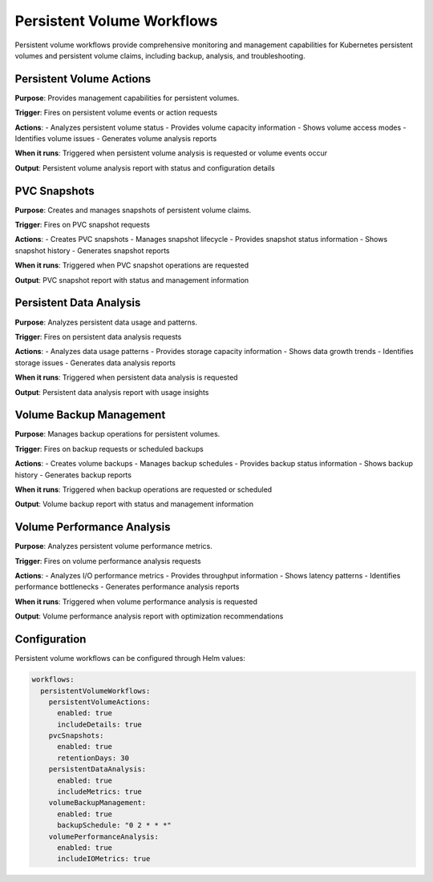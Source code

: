 Persistent Volume Workflows
==========================

Persistent volume workflows provide comprehensive monitoring and management capabilities for Kubernetes persistent volumes and persistent volume claims, including backup, analysis, and troubleshooting.

Persistent Volume Actions
-----------------------

**Purpose**: Provides management capabilities for persistent volumes.

**Trigger**: Fires on persistent volume events or action requests

**Actions**:
- Analyzes persistent volume status
- Provides volume capacity information
- Shows volume access modes
- Identifies volume issues
- Generates volume analysis reports

**When it runs**: Triggered when persistent volume analysis is requested or volume events occur

**Output**: Persistent volume analysis report with status and configuration details

PVC Snapshots
------------

**Purpose**: Creates and manages snapshots of persistent volume claims.

**Trigger**: Fires on PVC snapshot requests

**Actions**:
- Creates PVC snapshots
- Manages snapshot lifecycle
- Provides snapshot status information
- Shows snapshot history
- Generates snapshot reports

**When it runs**: Triggered when PVC snapshot operations are requested

**Output**: PVC snapshot report with status and management information

Persistent Data Analysis
----------------------

**Purpose**: Analyzes persistent data usage and patterns.

**Trigger**: Fires on persistent data analysis requests

**Actions**:
- Analyzes data usage patterns
- Provides storage capacity information
- Shows data growth trends
- Identifies storage issues
- Generates data analysis reports

**When it runs**: Triggered when persistent data analysis is requested

**Output**: Persistent data analysis report with usage insights

Volume Backup Management
-----------------------

**Purpose**: Manages backup operations for persistent volumes.

**Trigger**: Fires on backup requests or scheduled backups

**Actions**:
- Creates volume backups
- Manages backup schedules
- Provides backup status information
- Shows backup history
- Generates backup reports

**When it runs**: Triggered when backup operations are requested or scheduled

**Output**: Volume backup report with status and management information

Volume Performance Analysis
-------------------------

**Purpose**: Analyzes persistent volume performance metrics.

**Trigger**: Fires on volume performance analysis requests

**Actions**:
- Analyzes I/O performance metrics
- Provides throughput information
- Shows latency patterns
- Identifies performance bottlenecks
- Generates performance analysis reports

**When it runs**: Triggered when volume performance analysis is requested

**Output**: Volume performance analysis report with optimization recommendations

Configuration
-------------

Persistent volume workflows can be configured through Helm values:

.. code-block:: yaml

   workflows:
     persistentVolumeWorkflows:
       persistentVolumeActions:
         enabled: true
         includeDetails: true
       pvcSnapshots:
         enabled: true
         retentionDays: 30
       persistentDataAnalysis:
         enabled: true
         includeMetrics: true
       volumeBackupManagement:
         enabled: true
         backupSchedule: "0 2 * * *"
       volumePerformanceAnalysis:
         enabled: true
         includeIOMetrics: true 